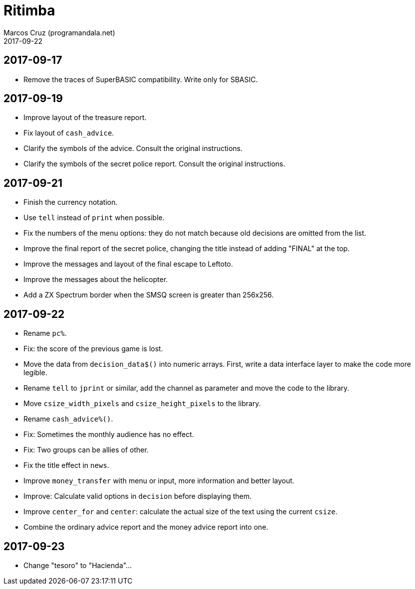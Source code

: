 = Ritimba
:author: Marcos Cruz (programandala.net)
:revdate: 2017-09-22

== 2017-09-17

- Remove the traces of SuperBASIC compatibility. Write only for SBASIC.

== 2017-09-19

- Improve layout of the treasure report.
- Fix layout of `cash_advice`.
- Clarify the symbols of the advice. Consult the original
  instructions.
- Clarify the symbols of the secret police report. Consult the
  original instructions.

== 2017-09-21

- Finish the currency notation.
- Use `tell` instead of `print` when possible.
- Fix the numbers of the menu options: they do not match because old
  decisions are omitted from the list.
- Improve the final report of the secret police, changing the title
  instead of adding "FINAL" at the top.
- Improve the messages and layout of the final escape to Leftoto.
- Improve the messages about the helicopter.
- Add a ZX Spectrum border when the SMSQ screen is greater than
  256x256.

== 2017-09-22

- Rename `pc%`.
- Fix: the score of the previous game is lost.
- Move the data from `decision_data$()` into numeric arrays. First,
  write a data interface layer to make the code more legible.
- Rename `tell` to `jprint` or similar, add the channel as parameter
  and move the code to the library.
- Move `csize_width_pixels` and `csize_height_pixels` to the library.
- Rename `cash_advice%()`.
- Fix: Sometimes the monthly audience has no effect.
- Fix: Two groups can be allies of other.
- Fix the title effect in `news`.
- Improve `money_transfer` with menu or input, more information and
  better layout.
- Improve: Calculate valid options in `decision` before displaying
  them.
- Improve `center_for` and `center`: calculate the actual size of the
  text using the current `csize`.
- Combine the ordinary advice report and the money advice report into
  one.

== 2017-09-23

- Change "tesoro" to "Hacienda"...
